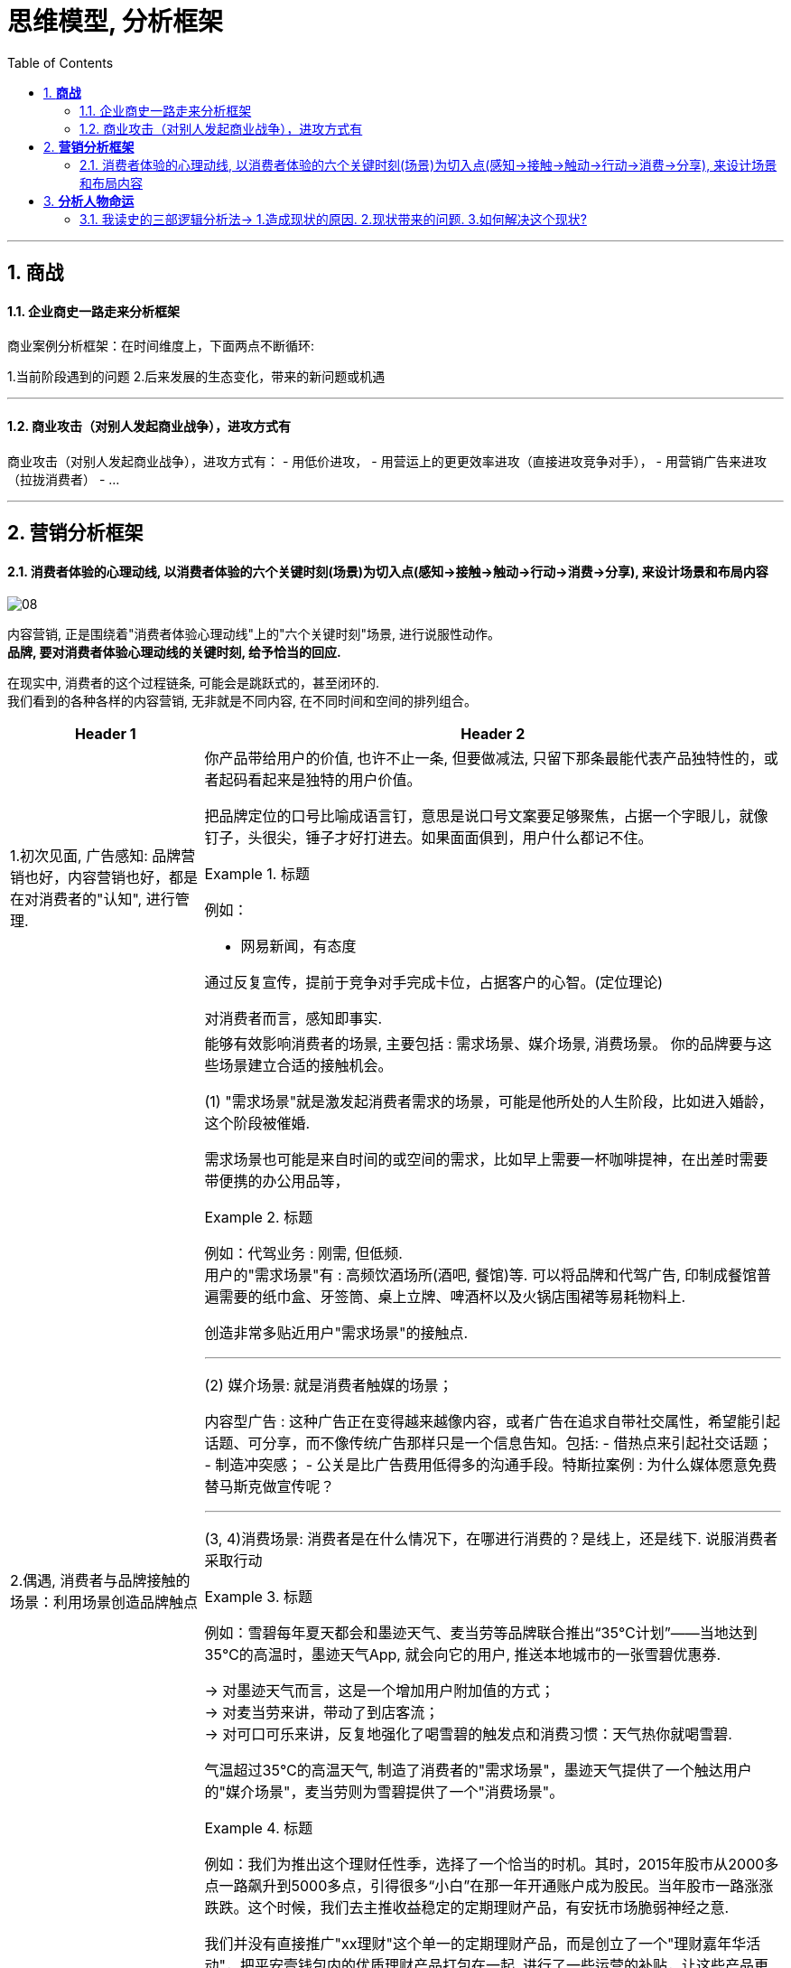 
= 思维模型, 分析框架
:toc:
:sectnums:

---

== *商战*

==== 企业商史一路走来分析框架

商业案例分析框架：在时间维度上，下面两点不断循环:

1.当前阶段遇到的问题
2.后来发展的生态变化，带来的新问题或机遇

---

==== 商业攻击（对别人发起商业战争），进攻方式有

商业攻击（对别人发起商业战争），进攻方式有：
- 用低价进攻，
- 用营运上的更更效率进攻（直接进攻竞争对手），
- 用营销广告来进攻（拉拢消费者）
- ...


---


== *营销分析框架*

==== 消费者体验的心理动线, 以消费者体验的六个关键时刻(场景)为切入点(感知→接触→触动→行动→消费→分享), 来设计场景和布局内容

image:img_value/08.png[]

内容营销, 正是围绕着"消费者体验心理动线"上的"六个关键时刻"场景, 进行说服性动作。 +
**品牌, 要对消费者体验心理动线的关键时刻, 给予恰当的回应.**

在现实中, 消费者的这个过程链条, 可能会是跳跃式的，甚至闭环的. +
我们看到的各种各样的内容营销, 无非就是不同内容, 在不同时间和空间的排列组合。


[cols="1a,3a"]
|===
|Header 1 |Header 2

|1.初次见面, 广告感知: 品牌营销也好，内容营销也好，都是在对消费者的"认知", 进行管理.

|你产品带给用户的价值, 也许不止一条, 但要做减法, 只留下那条最能代表产品独特性的，或者起码看起来是独特的用户价值。

把品牌定位的口号比喻成语言钉，意思是说口号文案要足够聚焦，占据一个字眼儿，就像钉子，头很尖，锤子才好打进去。如果面面俱到，用户什么都记不住。

.标题
====
例如：

- 网易新闻，有态度
====

通过反复宣传，提前于竞争对手完成卡位，占据客户的心智。(定位理论)

对消费者而言，感知即事实.

|2.偶遇, 消费者与品牌接触的场景：利用场景创造品牌触点
|能够有效影响消费者的场景, 主要包括 : 需求场景、媒介场景, 消费场景。
你的品牌要与这些场景建立合适的接触机会。

(1) "需求场景"就是激发起消费者需求的场景，可能是他所处的人生阶段，比如进入婚龄，这个阶段被催婚.

需求场景也可能是来自时间的或空间的需求，比如早上需要一杯咖啡提神，在出差时需要带便携的办公用品等，

.标题
====
例如：代驾业务 : 刚需, 但低频.    +
用户的"需求场景"有 : 高频饮酒场所(酒吧, 餐馆)等. 可以将品牌和代驾广告, 印制成餐馆普遍需要的纸巾盒、牙签筒、桌上立牌、啤酒杯以及火锅店围裙等易耗物料上.
====

创造非常多贴近用户"需求场景"的接触点.

---

(2) 媒介场景: 就是消费者触媒的场景；

内容型广告 : 这种广告正在变得越来越像内容，或者广告在追求自带社交属性，希望能引起话题、可分享，而不像传统广告那样只是一个信息告知。包括:
- 借热点来引起社交话题；
- 制造冲突感；
- 公关是比广告费用低得多的沟通手段。特斯拉案例 : 为什么媒体愿意免费替马斯克做宣传呢？

---

(3, 4)消费场景:  消费者是在什么情况下，在哪进行消费的？是线上，还是线下. 说服消费者采取行动

.标题
====
例如：雪碧每年夏天都会和墨迹天气、麦当劳等品牌联合推出“35℃计划”——当地达到35℃的高温时，墨迹天气App, 就会向它的用户, 推送本地城市的一张雪碧优惠券.

-> 对墨迹天气而言，这是一个增加用户附加值的方式； +
-> 对麦当劳来讲，带动了到店客流； +
-> 对可口可乐来讲，反复地强化了喝雪碧的触发点和消费习惯：天气热你就喝雪碧.

气温超过35℃的高温天气, 制造了消费者的"需求场景"，墨迹天气提供了一个触达用户的"媒介场景"，麦当劳则为雪碧提供了一个"消费场景"。
====


.标题
====
例如：我们为推出这个理财任性季，选择了一个恰当的时机。其时，2015年股市从2000多点一路飙升到5000多点，引得很多“小白”在那一年开通账户成为股民。当年股市一路涨涨跌跌。这个时候，我们去主推收益稳定的定期理财产品，有安抚市场脆弱神经之意.

我们并没有直接推广"xx理财"这个单一的定期理财产品，而是创立了一个"理财嘉年华活动"，把平安壹钱包内的优质理财产品打包在一起, 进行了一些运营的补贴，让这些产品更具吸引力，把这个理财狂欢节包装成“理财任性季”，给不同理财需求的用户更多的选择。
====

强势品牌造势，聪明品牌要善于借势。
选择目标用户群近似的品牌跨界，能够互相导流. 跨界合作的双方正好可以优势互补，比如你是强势品牌，拥有注意力和流量，我能提供事件内容+利益。
如, Uber是强势品牌，拥有“一键呼叫×××”这个热门事件营销IP，平安壹钱包就供“一个亿”.


- 客户服务也是重要的品牌触点

|===




---

== *分析人物命运*

==== 我读史的三部逻辑分析法→ 1.造成现状的原因. 2.现状带来的问题. 3.如何解决这个现状?


我读史的三部逻辑分析法:

1. 造成现状的原因
2. 现状带来的问题
3. 如何解决这个现状?

一切问题的核心, 都可以归源于一个核心点: 如何控制人.----官员管理问题, 宦官问题, 外戚问题, 中朝外朝问题, 诸侯军阀问题, 党争问题, 人事斗争问题, 抗击与控制少数民族入侵问题.

---
